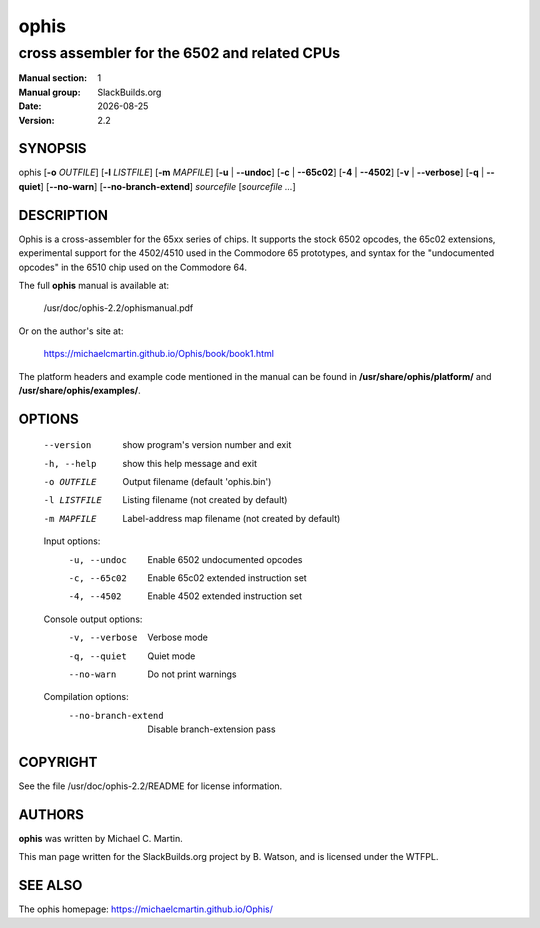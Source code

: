 .. RST source for ophis(1) man page. Convert with:
..   rst2man.py ophis.rst > ophis.1

.. |version| replace:: 2.2
.. |date| date::

=====
ophis
=====

---------------------------------------------
cross assembler for the 6502 and related CPUs
---------------------------------------------

:Manual section: 1
:Manual group: SlackBuilds.org
:Date: |date|
:Version: |version|

SYNOPSIS
========

ophis [**-o** *OUTFILE*] [**-l** *LISTFILE*] [**-m** *MAPFILE*] [**-u** | **--undoc**] [**-c** | **--65c02**] [**-4** | **--4502**] [**-v** | **--verbose**] [**-q** | **--quiet**] [**--no-warn**] [**--no-branch-extend**] *sourcefile* [*sourcefile ...*]

DESCRIPTION
===========

Ophis is a cross-assembler for the 65xx series of chips. It supports
the stock 6502 opcodes, the 65c02 extensions, experimental support
for the 4502/4510 used in the Commodore 65 prototypes, and syntax for
the "undocumented opcodes" in the 6510 chip used on the Commodore
64.

The full **ophis** manual is available at:

  /usr/doc/ophis-|version|/ophismanual.pdf

Or on the author's site at:

  https://michaelcmartin.github.io/Ophis/book/book1.html

The platform headers and example code mentioned in the manual can be found
in **/usr/share/ophis/platform/** and **/usr/share/ophis/examples/**.

OPTIONS
=======

  --version             show program's version number and exit
  -h, --help            show this help message and exit
  -o OUTFILE            Output filename (default 'ophis.bin')
  -l LISTFILE           Listing filename (not created by default)
  -m MAPFILE            Label-address map filename (not created by default)

  Input options:
    -u, --undoc         Enable 6502 undocumented opcodes
    -c, --65c02         Enable 65c02 extended instruction set
    -4, --4502          Enable 4502 extended instruction set

  Console output options:
    -v, --verbose       Verbose mode
    -q, --quiet         Quiet mode
    --no-warn           Do not print warnings

  Compilation options:
    --no-branch-extend  Disable branch-extension pass

COPYRIGHT
=========

See the file /usr/doc/ophis-|version|/README for license information.

AUTHORS
=======

**ophis** was written by Michael C. Martin.

This man page written for the SlackBuilds.org project
by B. Watson, and is licensed under the WTFPL.

SEE ALSO
========

The ophis homepage: https://michaelcmartin.github.io/Ophis/
